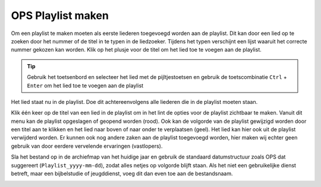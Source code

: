 OPS Playlist maken
==================
Om een playlist te maken moeten als eerste liederen toegevoegd worden aan de playlist. Dit kan door een lied op te zoeken door het nummer of de titel in te typen in de liedzoeker. Tijdens het typen verschijnt een lijst waaruit het correcte nummer gekozen kan worden. Klik op het plusje voor de titel om het lied toe te voegen aan de playlist.

.. Tip:: Gebruik het toetsenbord en selecteer het lied met de pijltjestoetsen en gebruik de toetscombinatie ``Ctrl`` + ``Enter`` om het lied toe te voegen aan de playlist

.. image:: ../images/ops-search-add-to-playlist.png

Het lied staat nu in de playlist. Doe dit achtereenvolgens alle liederen die in de playlist moeten staan.

.. image:: ../images/ops-playlist.png

Klik één keer op de titel van een lied in de playlist om in het lint de opties voor de playlist zichtbaar te maken. Vanuit dit menu kan de playlist opgeslagen of geopend worden (rood). Ook kan de volgorde van de playlist gewijzigd worden door een titel aan te klikken en het lied naar boven of naar onder te verplaatsen (geel). Het lied kan hier ook uit de playlist verwijderd worden. Er kunnen ook nog andere zaken aan de playlist toegevoegd worden, hier maken wij echter geen gebruik van door eerdere vervelende ervaringen (vastlopers).


.. image:: ../images/ops-playlist-lint.png

Sla het bestand op in de archiefmap van het huidige jaar en gebruik de standaard datumstructuur zoals OPS dat suggereert (``Playlist_yyyy-mm-dd``),  zodat alles netjes op volgorde blijft staan. Als het niet een gebruikelijke dienst betreft, maar een bijbelstudie of jeugddienst, voeg dit dan even toe aan de bestandsnaam.

.. image:: ../images/ops-playlist-save.png
